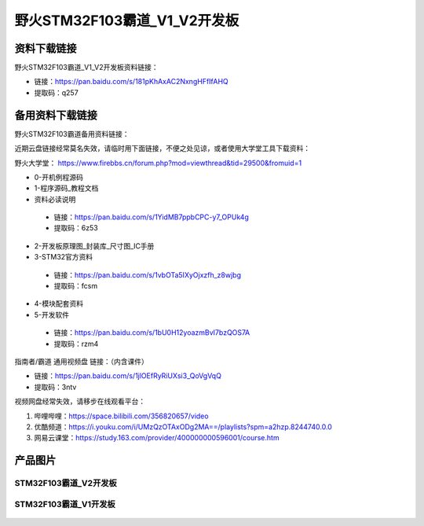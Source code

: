 野火STM32F103霸道_V1_V2开发板
==========================

资料下载链接
------------

野火STM32F103霸道_V1_V2开发板资料链接：

- 链接：https://pan.baidu.com/s/181pKhAxAC2NxngHFfIfAHQ
- 提取码：q257



备用资料下载链接
------------

野火STM32F103霸道备用资料链接：

近期云盘链接经常莫名失效，请临时用下面链接，不便之处见谅，或者使用大学堂工具下载资料：

野火大学堂： https://www.firebbs.cn/forum.php?mod=viewthread&tid=29500&fromuid=1


- 0-开机例程源码
- 1-程序源码_教程文档
- 资料必读说明


 - 链接：https://pan.baidu.com/s/1YidMB7ppbCPC-y7_OPUk4g
 - 提取码：6z53 


- 2-开发板原理图_封装库_尺寸图_IC手册
- 3-STM32官方资料

 - 链接：https://pan.baidu.com/s/1vbOTa5IXyOjxzfh_z8wjbg 
 - 提取码：fcsm


- 4-模块配套资料
- 5-开发软件

 - 链接：https://pan.baidu.com/s/1bU0H12yoazmBvI7bzQOS7A 
 - 提取码：rzm4 



指南者/霸道 通用视频盘 链接：（内含课件）

- 链接：https://pan.baidu.com/s/1jlOEfRyRiUXsi3_QoVgVqQ
- 提取码：3ntv


视频网盘经常失效，请移步在线观看平台：

1. 哔哩哔哩：https://space.bilibili.com/356820657/video
#. 优酷频道：https://i.youku.com/i/UMzQzOTAxODg2MA==/playlists?spm=a2hzp.8244740.0.0
#. 网易云课堂：https://study.163.com/provider/400000000596001/course.htm




产品图片
--------

STM32F103霸道_V2开发板
~~~~~~~~~~~~~~~~~~~~~~

.. figure:: media/stm32f103_badao_v2/stm32f103_badao_v2.jpg
   :alt: STM32F103霸道_V2开发板


STM32F103霸道_V1开发板
~~~~~~~~~~~~~~~~~~~~~~

.. figure:: media/stm32f103_badao_v1/stm32f103_badao_v1.jpg
   :alt: STM32F103霸道_V1开发板

